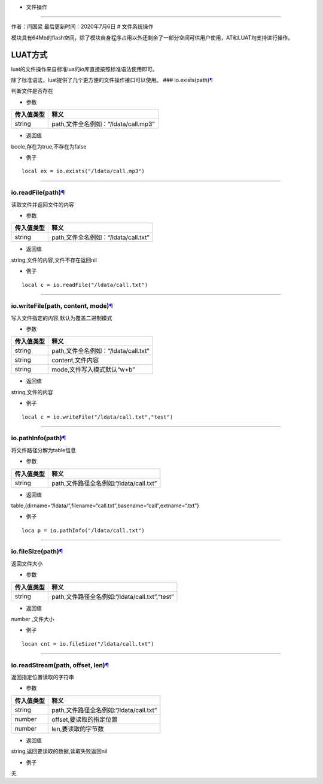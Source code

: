 - 文件操作
==========

作者：闫国梁 最后更新时间：2020年7月6日 # 文件系统操作

模块具有64Mb的flash空间，除了模块自身程序占用以外还剩余了一部分空间可供用户使用，AT和LUAT均支持进行操作。

LUAT方式
========

luat的文件操作来自标准lua的io库直接按照标准语法使用即可。

除了标准语法，luat提供了几个更方便的文件操作接口可以使用。 ###
io.exists(path)\ `¶ <https://wiki.openluat.com/doc/luatApi/#ioexistspath>`__

判断文件是否存在

-  参数

========== ====================================
传入值类型 释义
========== ====================================
string     path,文件全名例如：“/ldata/call.mp3”
========== ====================================

-  返回值

boole,存在为true,不存在为false

-  例子

::

   local ex = io.exists("/ldata/call.mp3")

--------------

io.readFile(path)\ `¶ <https://wiki.openluat.com/doc/luatApi/#ioreadfilepath>`__
~~~~~~~~~~~~~~~~~~~~~~~~~~~~~~~~~~~~~~~~~~~~~~~~~~~~~~~~~~~~~~~~~~~~~~~~~~~~~~~~

读取文件并返回文件的内容

-  参数

========== ====================================
传入值类型 释义
========== ====================================
string     path,文件全名例如：“/ldata/call.txt”
========== ====================================

-  返回值

string,文件的内容,文件不存在返回nil

-  例子

::

   local c = io.readFile("/ldata/call.txt")

--------------

io.writeFile(path, content, mode)\ `¶ <https://wiki.openluat.com/doc/luatApi/#iowritefilepath-content-mode>`__
~~~~~~~~~~~~~~~~~~~~~~~~~~~~~~~~~~~~~~~~~~~~~~~~~~~~~~~~~~~~~~~~~~~~~~~~~~~~~~~~~~~~~~~~~~~~~~~~~~~~~~~~~~~~~~

写入文件指定的内容,默认为覆盖二进制模式

-  参数

========== ====================================
传入值类型 释义
========== ====================================
string     path,文件全名例如：“/ldata/call.txt”
string     content,文件内容
string     mode,文件写入模式默认“w+b”
========== ====================================

-  返回值

string,文件的内容

-  例子

::

   local c = io.writeFile("/ldata/call.txt","test")

--------------

io.pathInfo(path)\ `¶ <https://wiki.openluat.com/doc/luatApi/#iopathinfopath>`__
~~~~~~~~~~~~~~~~~~~~~~~~~~~~~~~~~~~~~~~~~~~~~~~~~~~~~~~~~~~~~~~~~~~~~~~~~~~~~~~~

将文件路径分解为table信息

-  参数

========== =======================================
传入值类型 释义
========== =======================================
string     path,文件路径全名例如:“/ldata/call.txt”
========== =======================================

-  返回值

table,{dirname=“/ldata/”,filename=“call.txt”,basename=“call”,extname=“.txt”}

-  例子

::

   loca p = io.pathInfo("/ldata/call.txt")

--------------

io.fileSize(path)\ `¶ <https://wiki.openluat.com/doc/luatApi/#iofilesizepath>`__
~~~~~~~~~~~~~~~~~~~~~~~~~~~~~~~~~~~~~~~~~~~~~~~~~~~~~~~~~~~~~~~~~~~~~~~~~~~~~~~~

返回文件大小

-  参数

========== ==============================================
传入值类型 释义
========== ==============================================
string     path,文件路径全名例如:“/ldata/call.txt”,“test”
========== ==============================================

-  返回值

number ,文件大小

-  例子

::

   locan cnt = io.fileSize("/ldata/call.txt")

--------------

io.readStream(path, offset, len)\ `¶ <https://wiki.openluat.com/doc/luatApi/#ioreadstreampath-offset-len>`__
~~~~~~~~~~~~~~~~~~~~~~~~~~~~~~~~~~~~~~~~~~~~~~~~~~~~~~~~~~~~~~~~~~~~~~~~~~~~~~~~~~~~~~~~~~~~~~~~~~~~~~~~~~~~

返回指定位置读取的字符串

-  参数

========== =======================================
传入值类型 释义
========== =======================================
string     path,文件路径全名例如:“/ldata/call.txt”
number     offset,要读取的指定位置
number     len,要读取的字节数
========== =======================================

-  返回值

string,返回要读取的数据,读取失败返回nil

-  例子

无
